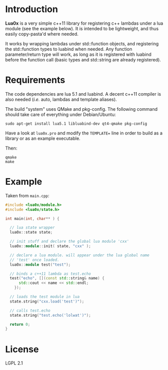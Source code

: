 * Introduction

  *Lua0x* is a very simple c++11 library for registering c++ lambdas
  under a lua module (see the example below). It is intended to be
  lightweight, and thus easily copy-pasta'd where needed.

  It works by wrapping lambdas under std::function objects, and
  registering the std::function types to luabind when needed. Any
  function parameter/return type will work, as long as it is
  registered with luabind before the function call (basic types and
  std::string are already registered).
  
* Requirements
  
  The code dependencies are lua 5.1 and luabind. A decent c++11
  compiler is also needed (/i.e./ auto, lambdas and template aliases).

  The build "system" uses QMake and pkg-config. The following command
  should take care of everything under Debian/Ubuntu:

: sudo apt-get install lua5.1 libluabind-dev qt4-qmake pkg-config
  
  Have a look at ~lua0x.pro~ and modify the ~TEMPLATE=~ line in order
  to build as a library or as an example executable.
  
  Then:

: qmake
: make

* Example

Taken from ~main.cpp~:

#+BEGIN_SRC CPP
#include <lua0x/module.h>
#include <lua0x/state.h>

int main(int, char** ) {

  // lua state wrapper
  lua0x::state state;

  // init stuff and declare the global lua module 'cxx'
  lua0x::module::init( state, "cxx" );
  
  // declare a lua module. will appear under the lua global name
  // 'test' once loaded.
  lua0x::module test("test");
  
  // binds a c++11 lambda as test.echo
  test("echo", [](const std::string& name) { 
      std::cout << name << std::endl; 
    });
  
  // loads the test module in lua
  state.string("cxx.load('test')");
  
  // calls test.echo
  state.string("test.echo('lolwat')");
  
  return 0;
}
#+END_SRC


* License

  LGPL 2.1

  
